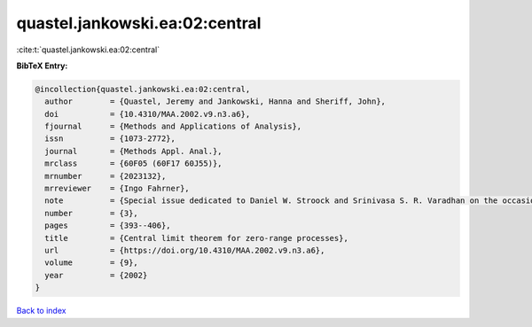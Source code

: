 quastel.jankowski.ea:02:central
===============================

:cite:t:`quastel.jankowski.ea:02:central`

**BibTeX Entry:**

.. code-block:: bibtex

   @incollection{quastel.jankowski.ea:02:central,
     author        = {Quastel, Jeremy and Jankowski, Hanna and Sheriff, John},
     doi           = {10.4310/MAA.2002.v9.n3.a6},
     fjournal      = {Methods and Applications of Analysis},
     issn          = {1073-2772},
     journal       = {Methods Appl. Anal.},
     mrclass       = {60F05 (60F17 60J55)},
     mrnumber      = {2023132},
     mrreviewer    = {Ingo Fahrner},
     note          = {Special issue dedicated to Daniel W. Stroock and Srinivasa S. R. Varadhan on the occasion of their 60th birthday},
     number        = {3},
     pages         = {393--406},
     title         = {Central limit theorem for zero-range processes},
     url           = {https://doi.org/10.4310/MAA.2002.v9.n3.a6},
     volume        = {9},
     year          = {2002}
   }

`Back to index <../By-Cite-Keys.html>`_

